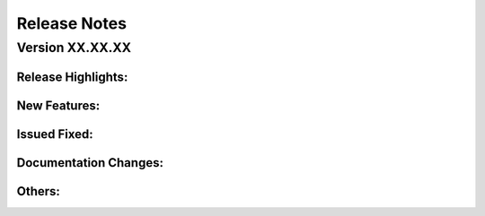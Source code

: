 Release Notes
================

Version XX.XX.XX
---------------------

Release Highlights:
^^^^^^^^^^^^^^^^^^^^^^^^^^^

New Features:
^^^^^^^^^^^^^^^^^^^^^^^^^^^

Issued Fixed:
^^^^^^^^^^^^^^^^^^^^^^^^^^^

Documentation Changes:
^^^^^^^^^^^^^^^^^^^^^^^^^^^

Others:
^^^^^^^^^^^^^^^^^^^^^^^^^^^